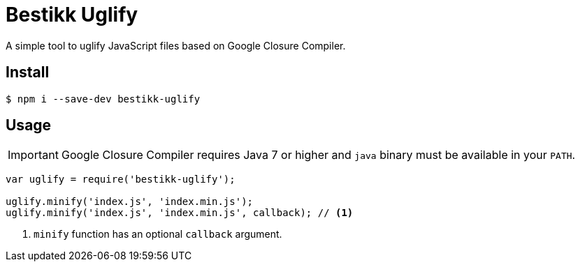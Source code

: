 # Bestikk Uglify

ifdef::env-github[]
image:http://img.shields.io/npm/v/bestikk-uglify.svg[npm version, link=https://www.npmjs.org/package/bestikk-uglify]
endif::[]

A simple tool to uglify JavaScript files based on Google Closure Compiler.

## Install

 $ npm i --save-dev bestikk-uglify

## Usage

IMPORTANT: Google Closure Compiler requires Java 7 or higher and `java` binary must be available in your `PATH`.

```javascript
var uglify = require('bestikk-uglify');

uglify.minify('index.js', 'index.min.js');
uglify.minify('index.js', 'index.min.js', callback); // <1>
```
<1> `minify` function has an optional `callback` argument.
